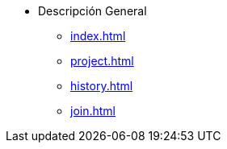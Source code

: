 * Descripción General
** xref:index.adoc[]
** xref:project.adoc[]
** xref:history.adoc[]
** xref:join.adoc[]